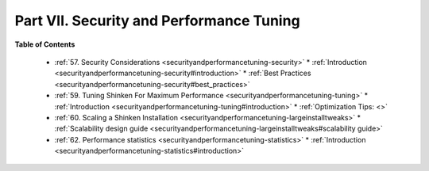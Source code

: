 .. _part-securityandperformancetuning:




==========================================
Part VII. Security and Performance Tuning 
==========================================


**Table of Contents**

  * :ref:`57. Security Considerations <securityandperformancetuning-security>`
    * :ref:`Introduction <securityandperformancetuning-security#introduction>`
    * :ref:`Best Practices <securityandperformancetuning-security#best_practices>`
  * :ref:`59. Tuning Shinken For Maximum Performance <securityandperformancetuning-tuning>`
    * :ref:`Introduction <securityandperformancetuning-tuning#introduction>`
    * :ref:`Optimization Tips: <>`
  * :ref:`60. Scaling a Shinken Installation <securityandperformancetuning-largeinstalltweaks>`
    * :ref:`Scalability design guide <securityandperformancetuning-largeinstalltweaks#scalability guide>`
  * :ref:`62. Performance statistics <securityandperformancetuning-statistics>`
    * :ref:`Introduction <securityandperformancetuning-statistics#introduction>`

